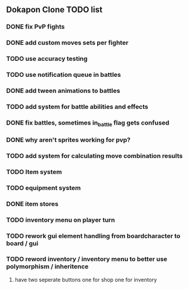 ** Dokapon Clone TODO list
*** DONE fix PvP fights
    CLOSED: [2020-01-29 Wed 20:03]
*** DONE add custom moves sets per fighter
    CLOSED: [2020-01-30 Thu 14:53]
*** TODO use accuracy testing
*** TODO use notification queue in battles
*** DONE add tween animations to battles
    CLOSED: [2020-01-31 Fri 12:45]
*** TODO add system for battle abilities and effects
*** DONE fix battles, sometimes in_battle flag gets confused
    CLOSED: [2020-01-29 Wed 21:36]
*** DONE why aren't sprites working for pvp?
    CLOSED: [2020-01-31 Fri 11:05]
*** TODO add system for calculating move combination results
*** TODO Item system
*** TODO equipment system
*** DONE item stores
    CLOSED: [2020-02-08 Sat 14:53]
*** TODO inventory menu on player turn
*** TODO rework gui element handling from boardcharacter to board / gui
*** TODO reword inventory / inventory menu to better use polymorphism / inheritence
**** have two seperate buttons one for shop one for inventory

